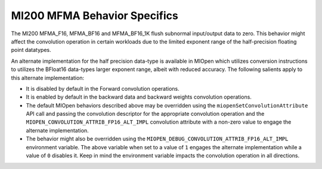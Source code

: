 MI200 MFMA Behavior Specifics
=============================

The MI200 MFMA_F16, MFMA_BF16 and MFMA_BF16_1K flush subnormal input/output data to zero. This behavior might affect the convolution operation in certain workloads due to the limited exponent range of the half-precision floating point datatypes.  

An alternate implementation for the half precision data-type is available in MIOpen which utilizes conversion instructions to utilizes the BFloat16 data-types larger exponent range, albeit with reduced accuracy. The following salients apply to this alternate implementation:  

* It is disabled by default in the Forward convolution operations. 
* It is enabled by default in the backward data and backward weights convolution operations. 
* The default MIOpen behaviors described above may be overridden using the ``miopenSetConvolutionAttribute`` API call and passing the convolution descriptor for the appropriate convolution operation and the ``MIOPEN_CONVOLUTION_ATTRIB_FP16_ALT_IMPL`` convolution attribute with a non-zero value to engage the alternate implementation.
* The behavior might also be overridden using the ``MIOPEN_DEBUG_CONVOLUTION_ATTRIB_FP16_ALT_IMPL`` environment variable. The above variable when set to a value of ``1`` engages the alternate implementation while a value of ``0`` disables it. Keep in mind the environment variable impacts the convolution operation in all directions.
